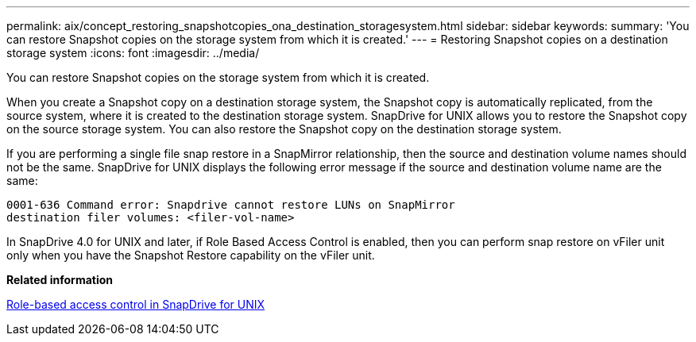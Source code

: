 ---
permalink: aix/concept_restoring_snapshotcopies_ona_destination_storagesystem.html
sidebar: sidebar
keywords: 
summary: 'You can restore Snapshot copies on the storage system from which it is created.'
---
= Restoring Snapshot copies on a destination storage system
:icons: font
:imagesdir: ../media/

[.lead]
You can restore Snapshot copies on the storage system from which it is created.

When you create a Snapshot copy on a destination storage system, the Snapshot copy is automatically replicated, from the source system, where it is created to the destination storage system. SnapDrive for UNIX allows you to restore the Snapshot copy on the source storage system. You can also restore the Snapshot copy on the destination storage system.

If you are performing a single file snap restore in a SnapMirror relationship, then the source and destination volume names should not be the same. SnapDrive for UNIX displays the following error message if the source and destination volume name are the same:

----
0001-636 Command error: Snapdrive cannot restore LUNs on SnapMirror
destination filer volumes: <filer-vol-name>
----

In SnapDrive 4.0 for UNIX and later, if Role Based Access Control is enabled, then you can perform snap restore on vFiler unit only when you have the Snapshot Restore capability on the vFiler unit.

*Related information*

xref:concept_role_based_access_control_in_snapdrive_for_unix.adoc[Role-based access control in SnapDrive for UNIX]
